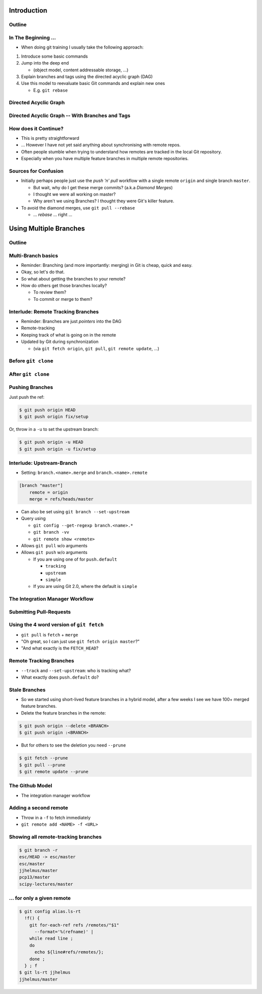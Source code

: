Introduction
============

Outline
-------

.. raw:: latex

    \tableofcontents

In The Beginning ...
--------------------

* When doing git training I usually take the following approach:

#. Introduce some basic commands
#. Jump into the deep end

   * (object model, content addressable storage, ...)

#. Explain branches and tags using the directed acyclic graph (DAG)
#. Use this model to reevaluate basic Git commands and explain new ones

   * E.g. ``git rebase``

Directed Acyclic Graph
----------------------

.. image:: images/new_graph.pdf
   :scale: 30

Directed Acyclic Graph -- With Branches and Tags
------------------------------------------------

.. image:: images/new_graph_with_refs.pdf
   :scale: 30

How does it Continue?
---------------------

* This is pretty straightforward
* ... However I have not yet said anything about synchronising with remote repos.


* Often people stumble when trying to understand how remotes are tracked in the
  local Git repository.


* Especially when you have multiple feature branches in multiple remote
  repositories.

Sources for Confusion
---------------------

* Initially perhaps people just use the *push 'n' pull* workflow with a single
  remote ``origin`` and single branch ``master``.

  * But wait, why do I get these merge commits? (a.k.a *Diamond Merges*)
  * I thought we were all working on master?
  * Why aren't we using Branches? I thought they were Git's killer feature.

* To avoid the diamond merges, use ``git pull --rebase``

  * ... *rebase* ... right ...

Using Multiple Branches
=======================

Outline
-------

.. raw:: latex

    \tableofcontents

Multi-Branch basics
-------------------

* Reminder: Branching (and more importantly: merging) in Git is cheap, quick
  and easy.
* Okay, so let's do that.

* So what about getting the branches to your remote?
* How do others get those branches locally?

  * To review them?
  * To commit or merge to them?

Interlude: Remote Tracking Branches
-----------------------------------

* Reminder: Branches are just *pointers* into the DAG
* Remote-tracking
* Keeping track of what is going on in the remote
* Updated by Git during synchronization

  * (via ``git fetch origin``, ``git pull``, ``git remote update``, ...)

Before ``git clone``
--------------------

.. image:: images/new_clone_before.pdf
   :scale: 20

After ``git clone``
-------------------

.. image:: images/new_clone_after.pdf
   :scale: 20

Pushing Branches
----------------

Just push the ref:

.. code-block:: console

   $ git push origin HEAD
   $ git push origin fix/setup

Or, throw in a ``-u`` to set the upstream branch:

.. code-block:: console

   $ git push origin -u HEAD
   $ git push origin -u fix/setup

Interlude: Upstream-Branch
--------------------------

* Setting: ``branch.<name>.merge`` and ``branch.<name>.remote``

.. code-block:: ini

   [branch "master"]
       remote = origin
       merge = refs/heads/master

* Can also be set using ``git branch --set-upstream``
* Query using

  * ``git config --get-regexp branch.<name>.*``
  * ``git branch -vv``
  * ``git remote show <remote>``


* Allows ``git pull`` w/o arguments
* Allows ``git push`` w/o arguments

  * If you are using one of for  ``push.default``

    * ``tracking``
    * ``upstream``
    * ``simple``

  * If you are using Git 2.0, where the default is ``simple``

The Integration Manager Workflow
--------------------------------

.. image:: images/developer-public-en.pdf
   :scale: 40

Submitting Pull-Requests
------------------------

.. image:: images/github-workflow-en.pdf
   :scale: 40

Using the 4 word version of ``git fetch``
-----------------------------------------

* ``git pull`` is ``fetch`` + ``merge``
* "Oh great, so I can just use ``git fetch origin master``?"
* "And what exactly is the ``FETCH_HEAD``?

Remote Tracking Branches
------------------------

* ``--track`` and ``--set-upstream``: who is tracking what?
* What exactly does ``push.default`` do?

Stale Branches
--------------

* So we started using short-lived feature branches in a hybrid model, after a
  few weeks I see we have 100+ merged feature branches.

* Delete the feature branches in the remote:

.. code-block:: console

    $ git push origin --delete <BRANCH>
    $ git push origin :<BRANCH>

* But for others to see the deletion you need ``--prune``

.. code-block:: console

    $ git fetch --prune
    $ git pull --prune
    $ git remote update --prune

The Github Model
----------------

* The integration manager workflow



Adding a second remote
----------------------

* Throw in a ``-f`` to fetch immediately
* ``git remote add <NAME> -f <URL>``

Showing all remote-tracking branches
------------------------------------

.. code-block:: console

   $ git branch -r
   esc/HEAD -> esc/master
   esc/master
   jjhelmus/master
   pcp13/master
   scipy-lectures/master

... for only a given remote
---------------------------

.. code-block:: console

 $ git config alias.ls-rt
   !f() {
     git for-each-ref refs /remotes/"$1"
       --format='%(refname)' |
     while read line ;
     do
       echo ${line#refs/remotes/};
     done ;
   } ; f
 $ git ls-rt jjhelmus
 jjhelmus/master



